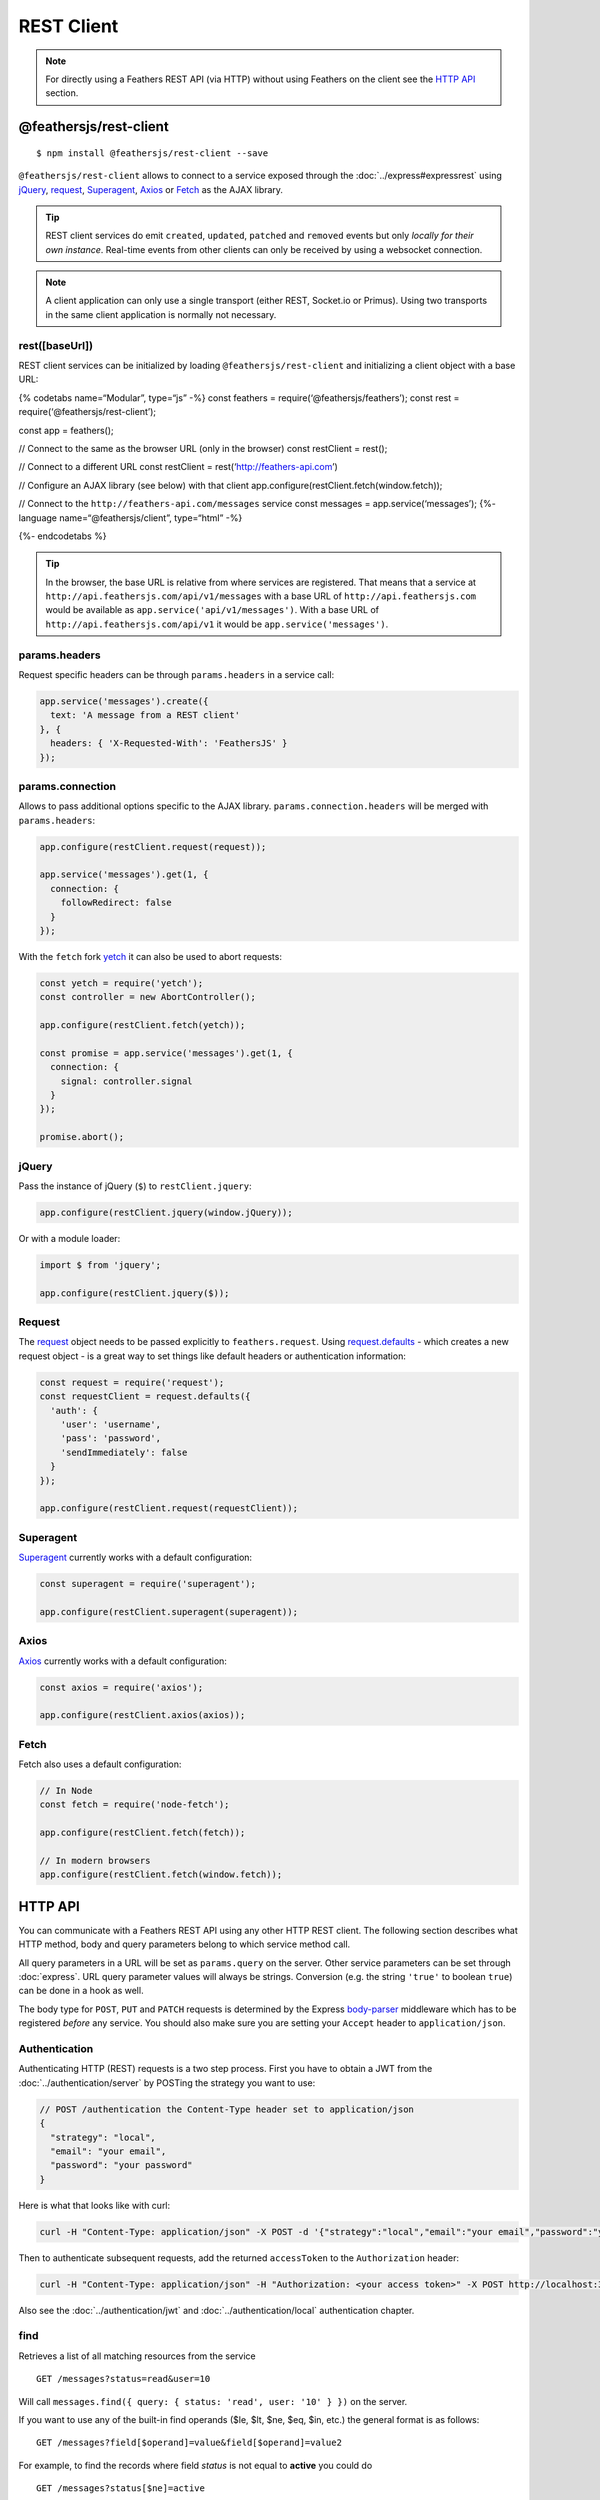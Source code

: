 REST Client
===========

.. note:: For directly using a Feathers REST API (via HTTP) without
   using Feathers on the client see the `HTTP API <#http-api>`_
   section.

@feathersjs/rest-client
-----------------------

|GitHub stars| |npm version| |Changelog|

::

   $ npm install @feathersjs/rest-client --save

``@feathersjs/rest-client`` allows to connect to a service exposed
through the :doc:`../express#expressrest` using
`jQuery <https://jquery.com/>`_,
`request <https://github.com/request/request>`_,
`Superagent <http://visionmedia.github.io/superagent/>`_,
`Axios <https://github.com/mzabriskie/axios>`_ or
`Fetch <https://facebook.github.io/react-native/docs/network.html>`_ as
the AJAX library.

.. raw:: html

   <!-- -->

..

.. tip:: REST client services do emit ``created``, ``updated``,
   ``patched`` and ``removed`` events but only *locally for their own
   instance*. Real-time events from other clients can only be received
   by using a websocket connection.

.. raw:: html

   <!-- -->

..

.. note:: A client application can only use a single transport
   (either REST, Socket.io or Primus). Using two transports in the same
   client application is normally not necessary.

rest([baseUrl])
~~~~~~~~~~~~~~~

REST client services can be initialized by loading
``@feathersjs/rest-client`` and initializing a client object with a base
URL:

{% codetabs name=“Modular”, type=“js” -%} const feathers =
require(‘@feathersjs/feathers’); const rest =
require(‘@feathersjs/rest-client’);

const app = feathers();

// Connect to the same as the browser URL (only in the browser) const
restClient = rest();

// Connect to a different URL const restClient =
rest(‘http://feathers-api.com’)

// Configure an AJAX library (see below) with that client
app.configure(restClient.fetch(window.fetch));

// Connect to the ``http://feathers-api.com/messages`` service const
messages = app.service(‘messages’); {%- language
name=“@feathersjs/client”, type=“html” -%}

.. raw:: html

   <script type="text/javascript" src="//cdnjs.cloudflare.com/ajax/libs/core-js/2.1.4/core.min.js"></script>

.. raw:: html

   <script src="//unpkg.com/@feathersjs/client@^3.0.0/dist/feathers.js"></script>

.. raw:: html

   <script>
     var app = feathers();
     // Connect to a different URL
     var restClient = feathers.rest('http://feathers-api.com')

     // Configure an AJAX library (see below) with that client
     app.configure(restClient.fetch(window.fetch));

     // Connect to the `http://feathers-api.com/messages` service
     const messages = app.service('messages');
   </script>

{%- endcodetabs %}

.. raw:: html

   <!-- -->

..

.. tip:: In the browser, the base URL is relative from where
   services are registered. That means that a service at
   ``http://api.feathersjs.com/api/v1/messages`` with a base URL of
   ``http://api.feathersjs.com`` would be available as
   ``app.service('api/v1/messages')``. With a base URL of
   ``http://api.feathersjs.com/api/v1`` it would be
   ``app.service('messages')``.

params.headers
~~~~~~~~~~~~~~

Request specific headers can be through ``params.headers`` in a service
call:

.. code:: js

   app.service('messages').create({
     text: 'A message from a REST client'
   }, {
     headers: { 'X-Requested-With': 'FeathersJS' }
   });

params.connection
~~~~~~~~~~~~~~~~~

Allows to pass additional options specific to the AJAX library.
``params.connection.headers`` will be merged with ``params.headers``:

.. code:: js

   app.configure(restClient.request(request));

   app.service('messages').get(1, {
     connection: {
       followRedirect: false
     }
   });

With the ``fetch`` fork `yetch <https://github.com/Netflix/yetch>`_ it
can also be used to abort requests:

.. code:: js

   const yetch = require('yetch');
   const controller = new AbortController();

   app.configure(restClient.fetch(yetch));

   const promise = app.service('messages').get(1, {
     connection: {
       signal: controller.signal
     }
   });

   promise.abort();

jQuery
~~~~~~

Pass the instance of jQuery (``$``) to ``restClient.jquery``:

.. code:: js

   app.configure(restClient.jquery(window.jQuery));

Or with a module loader:

.. code:: js

   import $ from 'jquery';

   app.configure(restClient.jquery($));

Request
~~~~~~~

The `request <https://github.com/request/request>`_ object needs to be
passed explicitly to ``feathers.request``. Using
`request.defaults <https://github.com/request/request#convenience-methods>`_
- which creates a new request object - is a great way to set things like
default headers or authentication information:

.. code:: js

   const request = require('request');
   const requestClient = request.defaults({
     'auth': {
       'user': 'username',
       'pass': 'password',
       'sendImmediately': false
     }
   });

   app.configure(restClient.request(requestClient));

Superagent
~~~~~~~~~~

`Superagent <http://visionmedia.github.io/superagent/>`_ currently
works with a default configuration:

.. code:: js

   const superagent = require('superagent');

   app.configure(restClient.superagent(superagent));

Axios
~~~~~

`Axios <http://github.com/mzabriskie/axios>`_ currently works with a
default configuration:

.. code:: js

   const axios = require('axios');

   app.configure(restClient.axios(axios));

Fetch
~~~~~

Fetch also uses a default configuration:

.. code:: js

   // In Node
   const fetch = require('node-fetch');

   app.configure(restClient.fetch(fetch));

   // In modern browsers
   app.configure(restClient.fetch(window.fetch));

HTTP API
--------

You can communicate with a Feathers REST API using any other HTTP REST
client. The following section describes what HTTP method, body and query
parameters belong to which service method call.

All query parameters in a URL will be set as ``params.query`` on the
server. Other service parameters can be set through
:doc:`express`. URL
query parameter values will always be strings. Conversion (e.g. the
string ``'true'`` to boolean ``true``) can be done in a hook as well.

The body type for ``POST``, ``PUT`` and ``PATCH`` requests is determined
by the Express
`body-parser <http://expressjs.com/en/4x/api.html#express.json>`_
middleware which has to be registered *before* any service. You should
also make sure you are setting your ``Accept`` header to
``application/json``.

Authentication
~~~~~~~~~~~~~~

Authenticating HTTP (REST) requests is a two step process. First you
have to obtain a JWT from the :doc:`../authentication/server` by POSTing the strategy you
want to use:

.. code:: json

   // POST /authentication the Content-Type header set to application/json
   {
     "strategy": "local",
     "email": "your email",
     "password": "your password"
   }

Here is what that looks like with curl:

.. code:: bash

   curl -H "Content-Type: application/json" -X POST -d '{"strategy":"local","email":"your email","password":"your password"}' http://localhost:3030/authentication

Then to authenticate subsequent requests, add the returned
``accessToken`` to the ``Authorization`` header:

.. code:: bash

   curl -H "Content-Type: application/json" -H "Authorization: <your access token>" -X POST http://localhost:3030/authentication

Also see the :doc:`../authentication/jwt` and :doc:`../authentication/local` authentication chapter.

find
~~~~

Retrieves a list of all matching resources from the service

::

   GET /messages?status=read&user=10

Will call ``messages.find({ query: { status: 'read', user: '10' } })``
on the server.

If you want to use any of the built-in find operands ($le, $lt, $ne,
$eq, $in, etc.) the general format is as follows:

::

   GET /messages?field[$operand]=value&field[$operand]=value2

For example, to find the records where field *status* is not equal to
**active** you could do

::

   GET /messages?status[$ne]=active

More information about the possible parameters for official database
adapters can be found :doc:`../databases/querying`.

get
~~~

Retrieve a single resource from the service.

::

   GET /messages/1

Will call ``messages.get(1, {})`` on the server.

::

   GET /messages/1?fetch=all

Will call ``messages.get(1, { query: { fetch: 'all' } })`` on the
server.

create
~~~~~~

Create a new resource with ``data`` which may also be an array.

::

   POST /messages
   { "text": "I really have to iron" }

Will call ``messages.create({ "text": "I really have to iron" }, {})``
on the server.

::

   POST /messages
   [
     { "text": "I really have to iron" },
     { "text": "Do laundry" }
   ]

update
~~~~~~

Completely replace a single or multiple resources.

::

   PUT /messages/2
   { "text": "I really have to do laundry" }

Will call
``messages.update(2, { "text": "I really have to do laundry" }, {})`` on
the server. When no ``id`` is given by sending the request directly to
the endpoint something like:

::

   PUT /messages?complete=false
   { "complete": true }

Will call
``messages.update(null, { "complete": true }, { query: { complete: 'false' } })``
on the server.

.. tip:: ``update`` is normally expected to replace an entire
   resource which is why the database adapters only support ``patch``
   for multiple records.

patch
~~~~~

Merge the existing data of a single or multiple resources with the new
``data``.

::

   PATCH /messages/2
   { "read": true }

Will call ``messages.patch(2, { "read": true }, {})`` on the server.
When no ``id`` is given by sending the request directly to the endpoint
something like:

::

   PATCH /messages?complete=false
   { "complete": true }

Will call
``messages.patch(null, { complete: true }, { query: { complete: 'false' } })``
on the server to change the status for all read messages.

This is supported out of the box by the Feathers :doc:`../databases/adapters`

remove
~~~~~~

Remove a single or multiple resources:

::

   DELETE /messages/2?cascade=true

Will call ``messages.remove(2, { query: { cascade: 'true' } })``.

When no ``id`` is given by sending the request directly to the endpoint
something like:

::

   DELETE /messages?read=true

Will call ``messages.remove(null, { query: { read: 'true' } })`` to
delete all read messages.

.. |GitHub stars| image:: https://img.shields.io/github/stars/feathersjs/rest-client.png?style=social&label=Star
   :target: https://github.com/feathersjs/rest-client/
.. |npm version| image:: https://img.shields.io/npm/v/@feathersjs/rest-client.png?style=flat-square
   :target: https://www.npmjs.com/package/@feathersjs/rest-client
.. |Changelog| image:: https://img.shields.io/badge/changelog-.md-blue.png?style=flat-square
   :target: https://github.com/feathersjs/rest-client/blob/master/CHANGELOG.md
